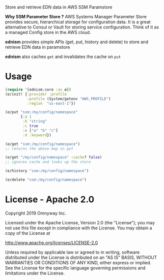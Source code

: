 Store and retrieve EDN data in AWS SSM Paramstore

*Why SSM Parameter Store ?*
AWS Systems Manager Parameter Store provides secure, hierarchical
storage for configuration data. It is a great alternative to Consul or
Vault for storing service configuration. Think of it as a managed
Config store in the AWS cloud.

*ednism* provides simple APIs (get, put, history and delete) to store
and retrieve EDN data in paramstore

*ednism* also caches =get= and invalidates the cache on =put=

* Usage

#+BEGIN_SRC clojure
(require '[ednism.core :as e])
(e/init! {:provider :profile
          :profile (System/getenv "AWS_PROFILE")
          :region  "us-east-1"})

(e/put "ssm:/my/config/namespace"
       {:a 1
        :b "string"
        :c true
        :e ["a" "b" "c"]
        :d :keyword})

(e/get "ssm:/my/config/namespace")
;; returns the above map in put

(e/get "/my/config/namespace" :cache? false)
;; ignores cache and looks up the store

(e/history "ssm:/my/config/namespace")

(e/delete "ssm:/my/config/namespace")

#+END_SRC

* License - Apache 2.0

Copyright 2019 Omnyway Inc.

Licensed under the Apache License, Version 2.0 (the "License");
you may not use this file except in compliance with the License.
You may obtain a copy of the License at

[[http://www.apache.org/licenses/LICENSE-2.0]]

Unless required by applicable law or agreed to in writing, software
distributed under the License is distributed on an "AS IS" BASIS,
WITHOUT WARRANTIES OR CONDITIONS OF ANY KIND, either express or implied.
See the License for the specific language governing permissions and
limitations under the License.
